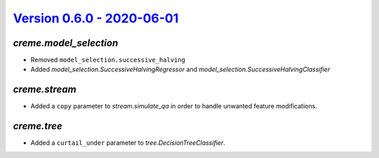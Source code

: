 `Version 0.6.0 - 2020-06-01 <https://pypi.org/project/creme/0.6.0/>`_
=====================================================================

`creme.model_selection`
-----------------------

- Removed ``model_selection.successive_halving``
- Added `model_selection.SuccessiveHalvingRegressor` and `model_selection.SuccessiveHalvingClassifier`

`creme.stream`
--------------

- Added a ``copy`` parameter to `stream.simulate_qa` in order to handle unwanted feature modifications.

`creme.tree`
------------

- Added a ``curtail_under`` parameter to `tree.DecisionTreeClassifier`.
